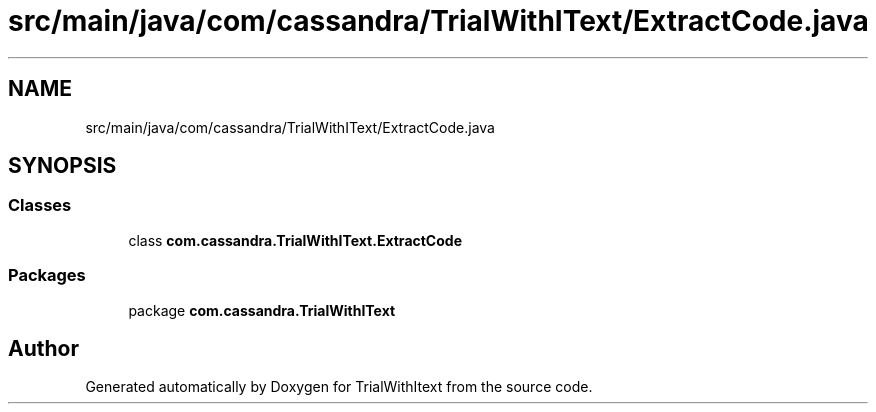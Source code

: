 .TH "src/main/java/com/cassandra/TrialWithIText/ExtractCode.java" 3 "Wed Mar 10 2021" "TrialWithItext" \" -*- nroff -*-
.ad l
.nh
.SH NAME
src/main/java/com/cassandra/TrialWithIText/ExtractCode.java
.SH SYNOPSIS
.br
.PP
.SS "Classes"

.in +1c
.ti -1c
.RI "class \fBcom\&.cassandra\&.TrialWithIText\&.ExtractCode\fP"
.br
.in -1c
.SS "Packages"

.in +1c
.ti -1c
.RI "package \fBcom\&.cassandra\&.TrialWithIText\fP"
.br
.in -1c
.SH "Author"
.PP 
Generated automatically by Doxygen for TrialWithItext from the source code\&.
